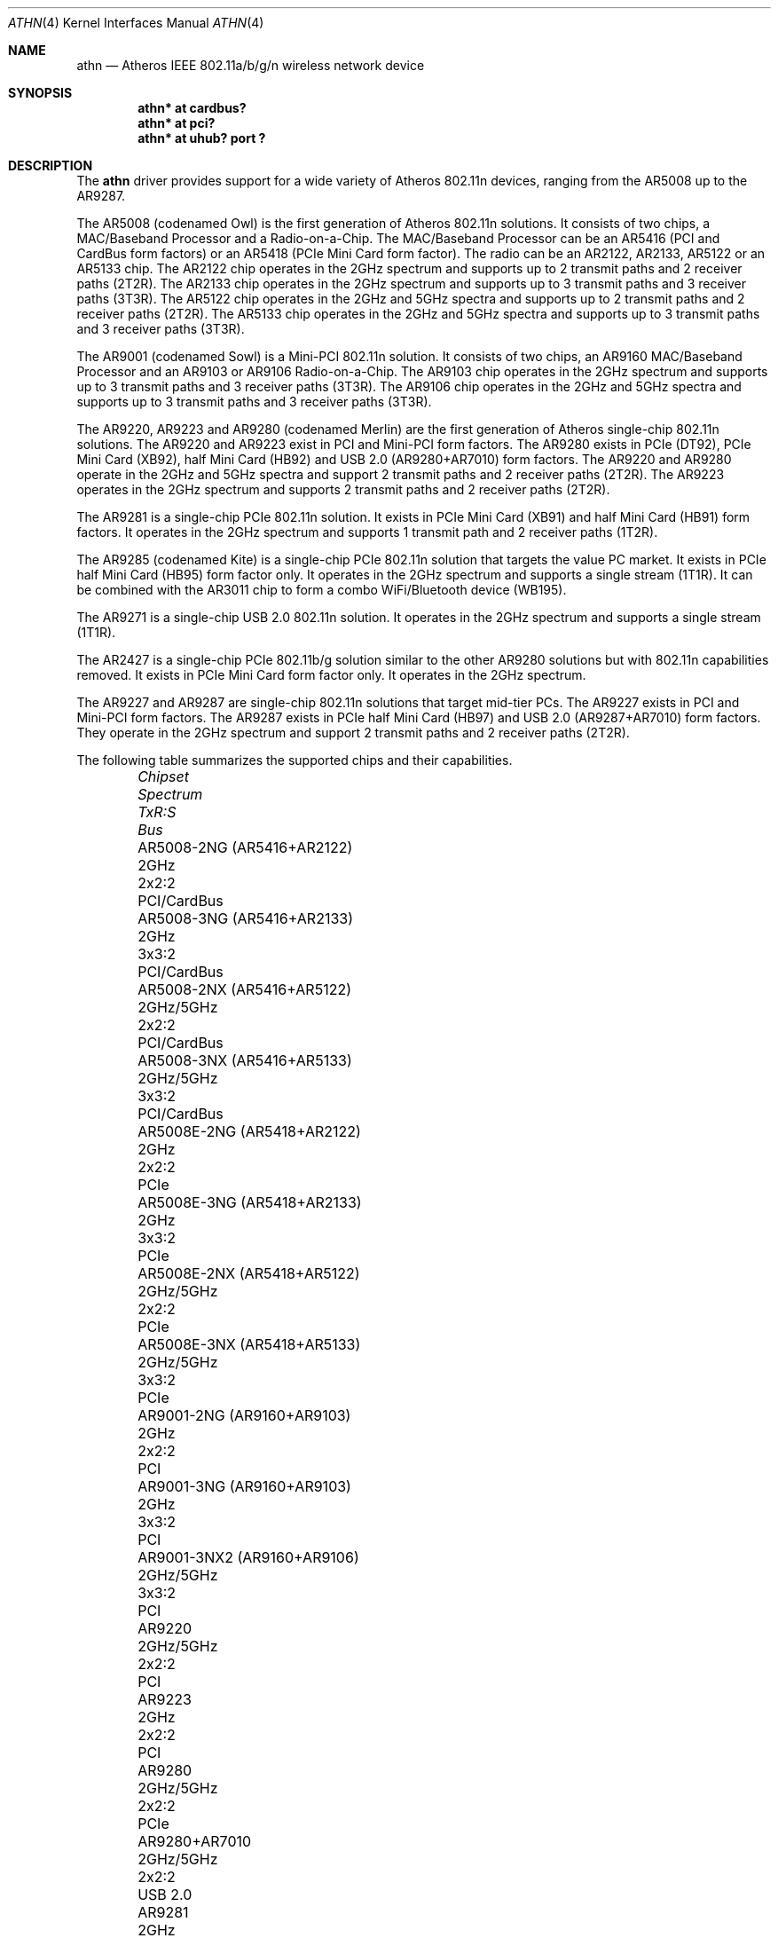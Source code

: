 .\" $OpenBSD: athn.4,v 1.41 2021/05/06 14:40:35 stsp Exp $
.\"
.\" Copyright (c) 2009 Damien Bergamini <damien.bergamini@free.fr>.
.\"
.\" Permission to use, copy, modify, and distribute this software for any
.\" purpose with or without fee is hereby granted, provided that the above
.\" copyright notice and this permission notice appear in all copies.
.\"
.\" THE SOFTWARE IS PROVIDED "AS IS" AND THE AUTHOR DISCLAIMS ALL WARRANTIES
.\" WITH REGARD TO THIS SOFTWARE INCLUDING ALL IMPLIED WARRANTIES OF
.\" MERCHANTABILITY AND FITNESS. IN NO EVENT SHALL THE AUTHOR BE LIABLE FOR
.\" ANY SPECIAL, DIRECT, INDIRECT, OR CONSEQUENTIAL DAMAGES OR ANY DAMAGES
.\" WHATSOEVER RESULTING FROM LOSS OF USE, DATA OR PROFITS, WHETHER IN AN
.\" ACTION OF CONTRACT, NEGLIGENCE OR OTHER TORTIOUS ACTION, ARISING OUT OF
.\" OR IN CONNECTION WITH THE USE OR PERFORMANCE OF THIS SOFTWARE.
.\"
.Dd $Mdocdate: May 6 2021 $
.Dt ATHN 4
.Os
.Sh NAME
.Nm athn
.Nd Atheros IEEE 802.11a/b/g/n wireless network device
.Sh SYNOPSIS
.Cd "athn* at cardbus?"
.Cd "athn* at pci?"
.Cd "athn* at uhub? port ?"
.Sh DESCRIPTION
The
.Nm
driver provides support for a wide variety of
Atheros 802.11n devices, ranging from the AR5008 up to the AR9287.
.Pp
The AR5008 (codenamed Owl) is the first generation of
Atheros 802.11n solutions.
It consists of two chips, a MAC/Baseband Processor and a Radio-on-a-Chip.
The MAC/Baseband Processor can be an AR5416 (PCI and CardBus form factors)
or an AR5418 (PCIe Mini Card form factor).
The radio can be an AR2122, AR2133, AR5122 or an AR5133 chip.
The AR2122 chip operates in the 2GHz spectrum and supports up to 2
transmit paths and 2 receiver paths (2T2R).
The AR2133 chip operates in the 2GHz spectrum and supports up to 3
transmit paths and 3 receiver paths (3T3R).
The AR5122 chip operates in the 2GHz and 5GHz spectra and supports
up to 2 transmit paths and 2 receiver paths (2T2R).
The AR5133 chip operates in the 2GHz and 5GHz spectra and supports
up to 3 transmit paths and 3 receiver paths (3T3R).
.Pp
The AR9001 (codenamed Sowl) is a Mini-PCI 802.11n solution.
It consists of two chips, an AR9160 MAC/Baseband Processor and an
AR9103 or AR9106 Radio-on-a-Chip.
The AR9103 chip operates in the 2GHz spectrum and supports up to 3
transmit paths and 3 receiver paths (3T3R).
The AR9106 chip operates in the 2GHz and 5GHz spectra and supports
up to 3 transmit paths and 3 receiver paths (3T3R).
.Pp
The AR9220, AR9223 and AR9280 (codenamed Merlin) are the
first generation of
Atheros single-chip 802.11n solutions.
The AR9220 and AR9223 exist in PCI and Mini-PCI form factors.
The AR9280 exists in PCIe (DT92), PCIe Mini Card (XB92),
half Mini Card (HB92) and USB 2.0 (AR9280+AR7010) form factors.
The AR9220 and AR9280 operate in the 2GHz and 5GHz spectra and
support 2 transmit paths and 2 receiver paths (2T2R).
The AR9223 operates in the 2GHz spectrum and supports 2
transmit paths and 2 receiver paths (2T2R).
.Pp
The AR9281 is a single-chip PCIe 802.11n solution.
It exists in PCIe Mini Card (XB91) and half Mini Card (HB91) form
factors.
It operates in the 2GHz spectrum and supports 1 transmit path and
2 receiver paths (1T2R).
.Pp
The AR9285 (codenamed Kite) is a single-chip PCIe 802.11n solution that
targets the value PC market.
It exists in PCIe half Mini Card (HB95) form factor only.
It operates in the 2GHz spectrum and supports a single stream (1T1R).
It can be combined with the AR3011 chip to form a combo WiFi/Bluetooth
device (WB195).
.Pp
The AR9271 is a single-chip USB 2.0 802.11n solution.
It operates in the 2GHz spectrum and supports a single stream (1T1R).
.Pp
The AR2427 is a single-chip PCIe 802.11b/g solution similar to the other
AR9280 solutions but with 802.11n capabilities removed.
It exists in PCIe Mini Card form factor only.
It operates in the 2GHz spectrum.
.Pp
The AR9227 and AR9287 are single-chip 802.11n solutions that
target mid-tier PCs.
The AR9227 exists in PCI and Mini-PCI form factors.
The AR9287 exists in PCIe half Mini Card (HB97)
and USB 2.0 (AR9287+AR7010) form factors.
They operate in the 2GHz spectrum and support 2 transmit paths and 2
receiver paths (2T2R).
.Pp
The following table summarizes the supported chips and their capabilities.
.Bl -column "AR9001-3NX2 (AR9160+AR9106)" "2GHz/5GHz" "3x3:3" "PCI/CardBus" -offset 6n
.It Em Chipset Ta Em Spectrum Ta Em TxR:S Ta Em Bus
.It "AR5008-2NG (AR5416+AR2122)" Ta 2GHz Ta 2x2:2 Ta PCI/CardBus
.It "AR5008-3NG (AR5416+AR2133)" Ta 2GHz Ta 3x3:2 Ta PCI/CardBus
.It "AR5008-2NX (AR5416+AR5122)" Ta 2GHz/5GHz Ta 2x2:2 Ta PCI/CardBus
.It "AR5008-3NX (AR5416+AR5133)" Ta 2GHz/5GHz Ta 3x3:2 Ta PCI/CardBus
.It "AR5008E-2NG (AR5418+AR2122)" Ta 2GHz Ta 2x2:2 Ta PCIe
.It "AR5008E-3NG (AR5418+AR2133)" Ta 2GHz Ta 3x3:2 Ta PCIe
.It "AR5008E-2NX (AR5418+AR5122)" Ta 2GHz/5GHz Ta 2x2:2 Ta PCIe
.It "AR5008E-3NX (AR5418+AR5133)" Ta 2GHz/5GHz Ta 3x3:2 Ta PCIe
.It "AR9001-2NG (AR9160+AR9103)" Ta 2GHz Ta 2x2:2 Ta PCI
.It "AR9001-3NG (AR9160+AR9103)" Ta 2GHz Ta 3x3:2 Ta PCI
.It "AR9001-3NX2 (AR9160+AR9106)" Ta 2GHz/5GHz Ta 3x3:2 Ta PCI
.It "AR9220" Ta 2GHz/5GHz Ta 2x2:2 Ta PCI
.It "AR9223" Ta 2GHz Ta 2x2:2 Ta PCI
.It "AR9280" Ta 2GHz/5GHz Ta 2x2:2 Ta PCIe
.It "AR9280+AR7010" Ta 2GHz/5GHz Ta 2x2:2 Ta USB 2.0
.It "AR9281" Ta 2GHz Ta 1x2:2 Ta PCIe
.It "AR9285" Ta 2GHz Ta 1x1:1 Ta PCIe
.It "AR9271" Ta 2GHz Ta 1x1:1 Ta USB 2.0
.It "AR2427" Ta 2GHz Ta 1x1:1 Ta PCIe
.It "AR9227" Ta 2GHz Ta 2x2:2 Ta PCI
.It "AR9287" Ta 2GHz Ta 2x2:2 Ta PCIe
.It "AR9287+AR7010" Ta 2GHz Ta 2x2:2 Ta USB 2.0
.El
.Pp
These are the modes the
.Nm
driver can operate in:
.Bl -tag -width "IBSS-masterXX"
.It BSS mode
Also known as
.Em infrastructure
mode, this is used when associating with an access point, through
which all traffic passes.
This mode is the default.
.It Host AP
In this mode the driver acts as an access point (base station)
for other cards.
.It monitor mode
In this mode the driver is able to receive packets without
associating with an access point.
This disables the internal receive filter and enables the card to
capture packets from networks which it wouldn't normally have access to,
or to scan for access points.
.El
.Pp
The
.Nm
driver can be configured to use
Wired Equivalent Privacy (WEP) or
Wi-Fi Protected Access (WPA1 and WPA2).
WPA2 is the current encryption standard for wireless networks.
It is strongly recommended that neither WEP nor WPA1
are used as the sole mechanism to secure wireless communication,
due to serious weaknesses.
WPA1 is disabled by default and may be enabled using the option
.Qq Cm wpaprotos Ar wpa1,wpa2 .
For standard WPA networks which use pre-shared keys (PSK),
keys are configured using the
.Qq Cm wpakey
option.
WPA-Enterprise networks require use of the wpa_supplicant package.
The
.Nm
driver offloads both encryption and decryption to the hardware for the
CCMP cipher.
.Pp
The transmit speed is user-selectable or can be adapted automatically by the
driver depending on the number of hardware transmission retries.
.Pp
In BSS mode,
the driver supports powersave mode,
which can be enabled via
.Xr ifconfig 8 .
In Host AP mode,
the driver is compatible with clients using powersave, except on AR7010
and AR9287 USB devices.
.Pp
The
.Nm
driver can be configured at runtime with
.Xr ifconfig 8
or on boot with
.Xr hostname.if 5 .
.Sh FILES
For USB devices, the driver needs at least version 1.1p4 of the following
firmware files, which are loaded when an interface is attached:
.Pp
.Bl -tag -width Ds -offset indent -compact
.It Pa /etc/firmware/athn-open-ar7010
.It Pa /etc/firmware/athn-open-ar9271
.El
.Pp
A prepackaged version of the firmware can be installed using
.Xr fw_update 1 .
Firmware source code is available under a mix of BSD and GPLv2 licences.
A port which cross-compiles the firmware can be found in
.Pa /usr/ports/devel/open-ath9k-htc-firmware .
.Sh EXAMPLES
The following example scans for available networks:
.Pp
.Dl # ifconfig athn0 scan
.Pp
The following
.Xr hostname.if 5
example configures athn0 to join network
.Dq mynwid ,
using WPA key
.Dq mywpakey ,
obtaining an IP address using DHCP:
.Bd -literal -offset indent
nwid mynwid wpakey mywpakey
inet autoconf
.Ed
.Pp
The following
.Xr hostname.if 5
example creates a host-based access point on boot:
.Bd -literal -offset indent
mediaopt hostap
nwid mynwid wpakey mywpakey
inet 192.168.1.1 255.255.255.0
.Ed
.Sh DIAGNOSTICS
.Bl -diag
.It "athn0: device timeout"
A frame dispatched to the hardware for transmission did not complete in time.
The driver will reset the hardware.
This should not happen.
.It "athn0: radio is disabled by hardware switch"
The radio transmitter is off and thus no packet can go out.
The driver will reset the hardware.
Make sure the laptop radio switch is on.
.It "athn0: radio switch turned off"
The radio switch has been turned off while the interface was up and running.
The driver will turn the interface down.
.It "athn0: error N, could not read firmware ..."
For some reason, the driver was unable to read the firmware file from the
filesystem.
The file might be missing or corrupted.
.El
.Sh SEE ALSO
.Xr arp 4 ,
.Xr cardbus 4 ,
.Xr ifmedia 4 ,
.Xr intro 4 ,
.Xr netintro 4 ,
.Xr pci 4 ,
.Xr usb 4 ,
.Xr hostname.if 5 ,
.Xr ifconfig 8
.Sh HISTORY
The
.Nm
driver first appeared in
.Ox 4.7 .
Support for USB 2.0 devices first appeared in
.Ox 4.9 .
.Sh AUTHORS
The
.Nm
driver was written by
.An Damien Bergamini Aq Mt damien.bergamini@free.fr
based on source code licensed under the ISC released in 2008 by
Atheros Communications for Linux.
.An Anthony J. Bentley Aq Mt bentley@openbsd.org
added the open source USB firmware and its cross-compiler to the ports tree.
.An Stefan Sperling Aq Mt stsp@openbsd.org
implemented driver support for the open source USB firmware.
.Sh CAVEATS
Support for 802.11n 40MHz channels and Tx aggregation is not yet implemented.
Additional work is required in
.Xr ieee80211 9
before those features can be supported.
.Pp
On USB devices, Host AP mode is limited to 7 concurrent clients and does
not support power saving.
Clients attempting to use power saving mode may experience significant
packet loss.
